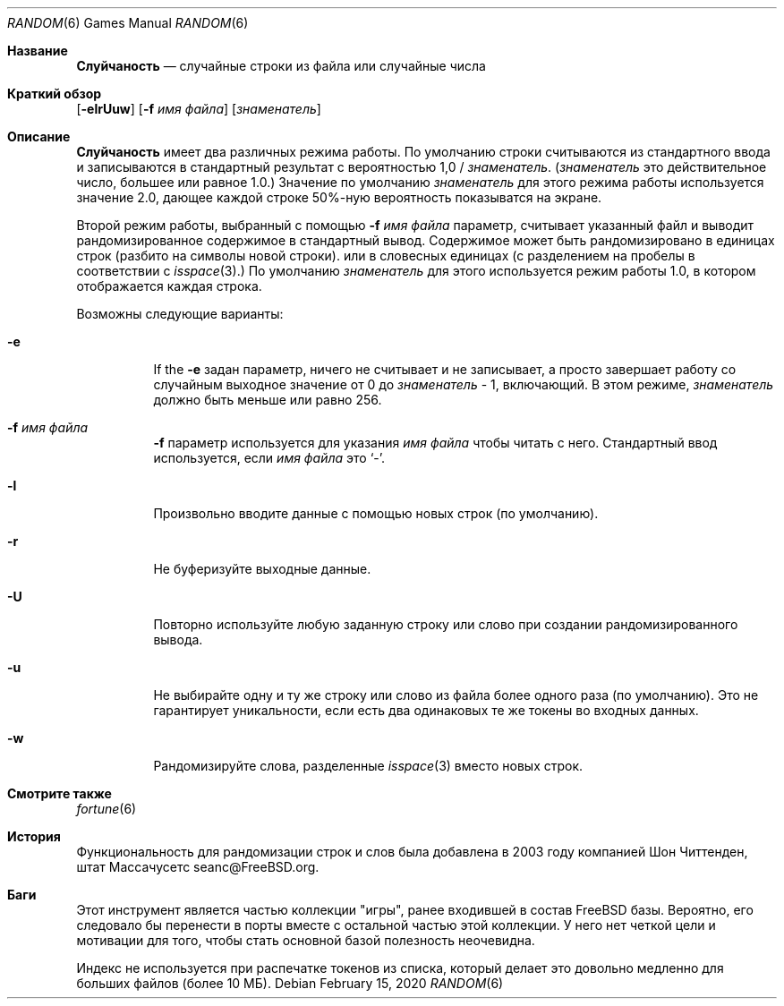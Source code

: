 .\" Copyright (c) 1994
.\"	The Regents of the University of California.  All rights reserved.
.\"
.\" Redistribution and use in source and binary forms, with or without
.\" modification, are permitted provided that the following conditions
.\" are met:
.\" 1. Redistributions of source code must retain the above copyright
.\"    notice, this list of conditions and the following disclaimer.
.\" 2. Redistributions in binary form must reproduce the above copyright
.\"    notice, this list of conditions and the following disclaimer in the
.\"    documentation and/or other materials provided with the distribution.
.\" 3. Neither the name of the University nor the names of its contributors
.\"    may be used to endorse or promote products derived from this software
.\"    without specific prior written permission.
.\"
.\" THIS SOFTWARE IS PROVIDED BY THE REGENTS AND CONTRIBUTORS ``AS IS'' AND
.\" ANY EXPRESS OR IMPLIED WARRANTIES, INCLUDING, BUT NOT LIMITED TO, THE
.\" IMPLIED WARRANTIES OF MERCHANTABILITY AND FITNESS FOR A PARTICULAR PURPOSE
.\" ARE DISCLAIMED.  IN NO EVENT SHALL THE REGENTS OR CONTRIBUTORS BE LIABLE
.\" FOR ANY DIRECT, INDIRECT, INCIDENTAL, SPECIAL, EXEMPLARY, OR CONSEQUENTIAL
.\" DAMAGES (INCLUDING, BUT NOT LIMITED TO, PROCUREMENT OF SUBSTITUTE GOODS
.\" OR SERVICES; LOSS OF USE, DATA, OR PROFITS; OR BUSINESS INTERRUPTION)
.\" HOWEVER CAUSED AND ON ANY THEORY OF LIABILITY, WHETHER IN CONTRACT, STRICT
.\" LIABILITY, OR TORT (INCLUDING NEGLIGENCE OR OTHERWISE) ARISING IN ANY WAY
.\" OUT OF THE USE OF THIS SOFTWARE, EVEN IF ADVISED OF THE POSSIBILITY OF
.\" SUCH DAMAGE.
.\"
.\"     @(#)random.6	8.2 (Berkeley) 3/31/94
.\"
.Dd February 15, 2020
.Dt RANDOM 6
.Os
.Sh Название
.Nm Слуйчаность
.Nd случайные строки из файла или случайные числа
.Sh Краткий обзор
.Nm
.Op Fl elrUuw
.Op Fl f Ar имя файла
.Op Ar знаменатель
.Sh Описание
.Nm Слуйчаность
имеет два различных режима работы.
По умолчанию строки считываются из стандартного ввода и записываются в стандартный
результат с вероятностью 1,0 /
.Ar знаменатель .
.Ar ( знаменатель
это действительное число, большее или равное 1.0.)
Значение по умолчанию
.Ar знаменатель
для этого режима работы используется значение 2.0, дающее каждой строке 50%-ную вероятность
показыватся на экране.
.Pp
Второй режим работы, выбранный с помощью
.Fl f Ar имя файла
параметр, считывает указанный файл и выводит рандомизированное содержимое в
стандартный вывод.
Содержимое может быть рандомизировано в единицах строк (разбито на символы новой строки).
или в словесных единицах (с разделением на пробелы в соответствии с
.Xr isspace 3 . )
По умолчанию
.Ar знаменатель
для этого используется режим работы 1.0, в котором отображается каждая строка.
.Pp
Возможны следующие варианты:
.Bl -tag -width Ds
.It Fl e
If the
.Fl e
задан параметр,
.Nm
ничего не считывает и не записывает, а просто завершает работу со случайным
выходное значение от 0 до
.Ar знаменатель
\&- 1, включающий.
В этом режиме,
.Ar знаменатель
должно быть меньше или равно 256.
.It Fl f Ar имя файла
.Fl f
параметр используется для указания
.Ar имя файла
чтобы читать с него.
Стандартный ввод используется, если
.Ar имя файла
это
.Sq - .
.It Fl l
Произвольно вводите данные с помощью новых строк (по умолчанию).
.It Fl r
Не буферизуйте выходные данные.
.It Fl U
Повторно используйте любую заданную строку или слово при создании рандомизированного вывода.
.It Fl u
Не выбирайте одну и ту же строку или слово из файла более одного раза (по умолчанию).
Это не гарантирует уникальности, если есть два одинаковых
те же токены во входных данных.
.It Fl w
Рандомизируйте слова, разделенные
.Xr isspace 3
вместо новых строк.
.El
.Sh Смотрите также
.Xr fortune 6
.Sh История
Функциональность для рандомизации строк и слов была добавлена в 2003 году компанией
.An Шон Читтенден, штат Массачусетс seanc@FreeBSD.org .
.Sh Баги
Этот инструмент является частью коллекции "игры", ранее входившей в состав
.Fx
базы.
Вероятно, его следовало бы перенести в порты вместе с остальной частью этой коллекции.
У него нет четкой цели и мотивации для того, чтобы стать основной базой
полезность неочевидна.
.Pp
Индекс не используется при распечатке токенов из списка, который
делает это довольно медленно для больших файлов (более 10 МБ).
